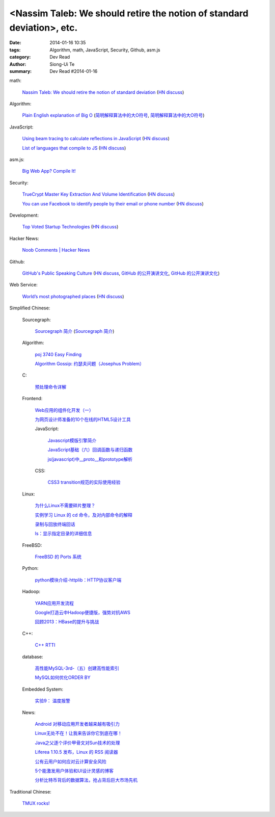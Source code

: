 <Nassim Taleb: We should retire the notion of standard deviation>, etc.
#########################################################################################

:date: 2014-01-16 10:35
:tags: Algorithm, math, JavaScript, Security, Github, asm.js
:category: Dev Read
:author: Siong-Ui Te
:summary: Dev Read #2014-01-16


math:

  `Nassim Taleb: We should retire the notion of standard deviation <http://www.edge.org/response-detail/25401>`_
  (`HN discuss <https://news.ycombinator.com/item?id=7064435>`__)

Algorithm:

  `Plain English explanation of Big O <http://stackoverflow.com/questions/487258/plain-english-explanation-of-big-o/487278#487278>`_
  (`简明解释算法中的大O符号 <http://blog.jobbole.com/55184/>`_,
  `简明解释算法中的大O符号 <http://www.linuxeden.com/html/news/20140116/147571.html>`__)

JavaScript:

  `Using beam tracing to calculate reflections in JavaScript <http://blog.kaistale.com/?p=1132>`_
  (`HN discuss <https://news.ycombinator.com/item?id=7065342>`__)

  `List of languages that compile to JS <https://github.com/jashkenas/coffee-script/wiki/List-of-languages-that-compile-to-JS>`_
  (`HN discuss <https://news.ycombinator.com/item?id=7066204>`__)

asm.js:

  `Big Web App? Compile It! <http://kripken.github.io/mloc_emscripten_talk/>`_

Security:

  `TrueCrypt Master Key Extraction And Volume Identification <http://volatility-labs.blogspot.com/2014/01/truecrypt-master-key-extraction-and.html>`_
  (`HN discuss <https://news.ycombinator.com/item?id=7064188>`__)

  `You can use Facebook to identify people by their email or phone number <https://www.facebook.com/recover/initiate>`_
  (`HN discuss <https://news.ycombinator.com/item?id=7067400>`__)

Development:

  `Top Voted Startup Technologies <https://globality.be/tools?type=tool>`_
  (`HN discuss <https://news.ycombinator.com/item?id=7065201>`__)

Hacker News:

  `Noob Comments | Hacker News <https://news.ycombinator.com/noobcomments>`_

Github:

  `GitHub's Public Speaking Culture <http://zachholman.com/posts/github-speaking-culture/>`_
  (`HN discuss <https://news.ycombinator.com/item?id=7053333>`__,
  `GitHub 的公开演讲文化 <http://www.oschina.net/news/47862/github-speaking-culture>`__,
  `GitHub 的公开演讲文化 <http://www.linuxeden.com/html/news/20140116/147574.html>`__)

Web Service:

  `World’s most photographed places <http://www.sightsmap.com/>`_
  (`HN discuss <https://news.ycombinator.com/item?id=7067556>`__)



Simplified Chinese:

  Sourcegraph:

    `Sourcegraph 简介 <http://wuwen.org/article/3/sourcegraph-intro.html>`_
    (`Sourcegraph 简介 <http://blog.go-china.org/16-sourcegraph-intro>`__)

  Algorithm:

    `poj 3740 Easy Finding <http://my.oschina.net/locusxt/blog/193378>`_

    `Algorithm Gossip: 约瑟夫问题（Josephus Problem） <http://my.oschina.net/u/1420982/blog/193400>`_

  C:

    `预处理命令详解 <http://my.oschina.net/kimi940211/blog/193441>`_

  Frontend:

    `Web应用的组件化开发（一） <http://blog.jobbole.com/56161/>`_

    `为网页设计师准备的10个在线的HTML5设计工具 <http://www.oschina.net/news/47880/great-online-html5-tools-for-web-designers>`_

    JavaScript:

      `Javascript模版引擎简介 <http://www.cnblogs.com/justany/p/3522075.html>`_

      `JavaScript基础（六）回调函数与递归函数 <http://my.oschina.net/u/1403140/blog/193404>`_

      `js(javascript)中__proto__和prototype解析 <http://my.oschina.net/shyl/blog/193466>`_

    CSS:

      `CSS3 transition规范的实际使用经验 <http://blog.jobbole.com/56243/>`_

  Linux:

    `为什么Linux不需要碎片整理？ <http://www.geekfan.net/5281/>`_

    `实例学习 Linux 的 cd 命令，及对内部命令的解释 <http://linux.cn/thread/12224/1/1/>`_

    `录制与回放终端回话 <http://my.oschina.net/u/112731/blog/193412>`_

    `ls：显示指定目录的详细信息 <http://my.oschina.net/lotte1699/blog/193424>`_

  FreeBSD:

    `FreeBSD 的 Ports 系统 <http://my.oschina.net/u/1036767/blog/193454>`_

  Python:

    `python模块介绍-httplib：HTTP协议客户端 <http://my.oschina.net/u/1433482/blog/193462>`_

  Hadoop:

    `YARN应用开发流程 <http://my.oschina.net/u/1434348/blog/193374>`_

    `Google打造云中Hadoop便捷版，强势对抗AWS <http://www.csdn.net/article/2014-01-16/2818151-Cloud-Google-Cloud-Platform>`_

    `回顾2013：HBase的提升与挑战 <http://www.csdn.net/article/2014-01-15/2818147-hbase-in-2013>`_

  C++:

    `C++ RTTI <http://my.oschina.net/dream0303/blog/193393>`_

  database:

    `高性能MySQL-3rd-（五）创建高性能索引 <http://my.oschina.net/zhmsong/blog/193406>`_

    `MySQL如何优化ORDER BY <http://my.oschina.net/ydsakyclguozi/blog/193435>`_

  Embedded System:

    `实验9： 温度报警 <http://www.oschina.net/question/1436928_141344>`_

  News:

    `Android 对移动应用开发者越来越有吸引力 <http://www.oschina.net/news/47869/android-for-developer>`_

    `Linux无处不在！让我来告诉你它到底在哪！ <http://linux.cn/thread/12225/1/1/>`_

    `Java之父逐个评价甲骨文对Sun技术的处理 <http://blog.jobbole.com/56238/>`_

    `Liferea 1.10.5 发布，Linux 的 RSS 阅读器 <http://www.oschina.net/news/47878/liferea-1-10-5>`_

    `公有云用户如何应对云计算安全风险 <http://www.infoq.com/cn/presentations/public-cloud-users-how-to-deal-with-cloud-computing-security-risks>`_

    `5个能激发用户体验和UI设计灵感的博客 <http://my.oschina.net/u/1428868/blog/193463>`_

    `分析比特币背后的数据算法，抢占背后巨大市场先机 <http://www.csdn.net/article/2014-01-15/2818144-more-money-bitcoins-real-value-lies-in-its-algorithms>`_

Traditional Chinese:

  `TMUX rocks! <http://www.slideshare.net/chenkaie/tmux-rocks>`_
